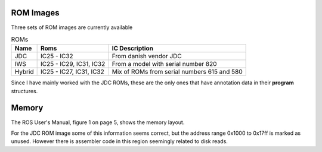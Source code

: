 

ROM Images
==========

Three sets of ROM images are currently available

.. list-table:: ROMs
   :header-rows: 1

   * - Name
     - Roms
     - IC Description
   * - JDC
     - IC25 - IC32
     - From danish vendor JDC
   * - IWS
     - IC25 - IC29, IC31, IC32
     - From a model with serial number 820
   * - Hybrid
     - IC25 - IC27, IC31, IC32
     - Mix of ROMs from serial numbers 615 and 580

Since I have mainly worked with the JDC ROMs, these are the only ones
that have annotation data in their **program** structures.

Memory
======

The ROS User's Manual, figure 1 on page 5, shows the memory
layout.


For the JDC ROM image some of this information seems correct,
but the address range 0x1000 to 0x17ff is marked as unused.
However there is assembler code in this region seemingly
related to disk reads.

